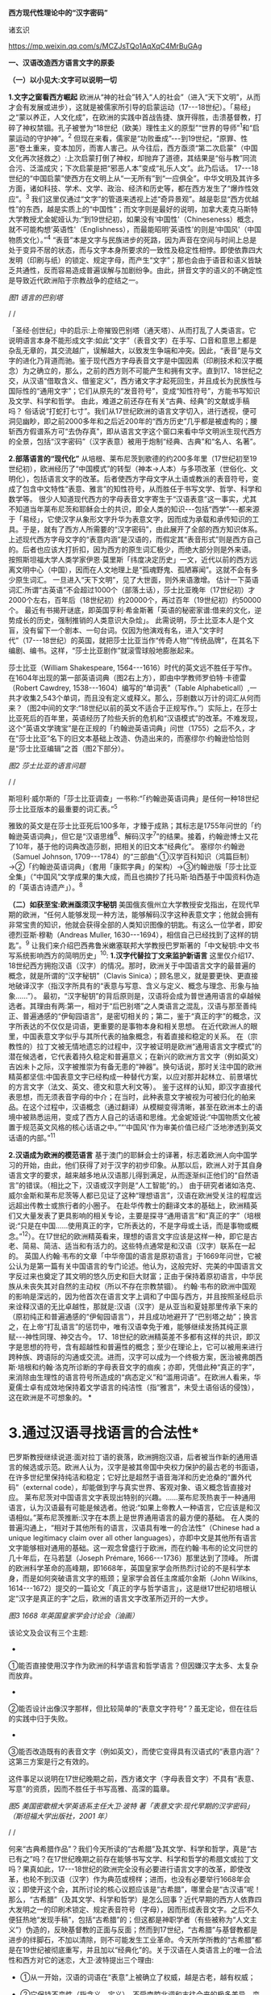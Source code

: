 *西方现代性理论中的“汉字密码”*

诸玄识

https://mp.weixin.qq.com/s/MCZJsTQo1AqXqC4MrBuGAg

[[./img/18-0.jpeg]]

*一、汉语改造西方语言文字的原委*

*（一）以小见大:文字可以说明一切*

*1.文字之窗看西方崛起*
欧洲从“神的社会”转入“人的社会”（进入“天下文明”，从而才会有发展或进步），这就是被儒家所引导的启蒙运动（17-﻿-﻿-18世纪）。「易经」之“蒙以养正，人文化成”，在欧洲的实践中首战告捷、旗开得胜，击溃基督教，打碎了神权禁锢。孔子被誉为“18世纪（欧美）理性主义的原型”“世界的导师”^{1}和“启蒙运动的守护神”。^{2}
但现在来看，儒家是“功败垂成”-﻿-﻿-到19世纪，“原罪、性恶”卷土重来，变本加厉，而害人害己。从今往后，西方亟须“第二次启蒙”（中国文化再次拯救之）:上次启蒙打倒了神权，却抛弃了道德，其结果是“俗与教”同流合污、泛滥成灾；下次启蒙是把“邪恶人本”变成“礼乐人文”。此乃后话。
17-﻿-﻿-18世纪的“中国启蒙”使西方在文明上从“一无所有”到“一应俱全”。中华文明及其许多方面，诸如科技、学术、文学、政治、经济和历史等，都在西方发生了“爆炸性效应”。^{3}
我们这里仅通过“文字”的管道来透视上述“奇异景观”。越是彰显“西方优越性”的东西，越是实质上的“中国性”；而文字则是最好的说明，加拿大麦克马斯特大学教授尤金妮娅认为:“到19世纪初，如果没有‘中国性'（Chineseness）概念，就不可能构想‘英语性'（Englishness），而最能昭明‘英语性'的则是‘中国风'（中国物质文化）。”^{4}
“表音”本是文字与民族进步的死路，因为声音在空间与时间上总是处于变异不居的状态，而与文字本身所要求的一致性及稳定性相悖。即使依靠四大发明（印刷与纸）的锁定、规定字母，而产生“文字”；那也会由于语音和语义皆缺乏共通性，反而容易造成普遍误解与加剧纷争。由此，拼音文字的语义的不确定性是导致近代欧洲陷于宗教战争的症结之一。

[[./img/18-1.jpeg]]

/图1 语言的巴别塔/

/
/

「圣经·创世纪」中的启示:上帝摧毁巴别塔（通天塔）、从而打乱了人类语言。它说明语言本身不能形成文字:如此“文字”（表音文字）在手写、口音和意思上都是杂乱无章的，其交流越广，误解越大，以致发生争端和冲突。因此，“表音”是与文字的进化乃背道而驰。鉴于现代西方字母表音文字是中国因素（印刷技术和汉字概念）为之确立的，那么，之前的西方则不可能产生和拥有文字。直到17、18世纪之交，从汉语“借取含义、借鉴定义”，西方诸文字才起死回生，并且成长为民族性与国际性的“通用文字”；它们从原先的“发音符号”，变成“知性符号”，方能书写知识及文学、科学和哲学。
由此，难道之前还存在有关“古典、经典”的文献或手稿吗？
俗话说“打蛇打七寸”。我们从17世纪欧洲的语言文字切入，进行透视，便可洞见幽眇，即之前2000多年和之后近200年的“西方历史”几乎都是被虚构的；腰斩西方假谱系方可“去伪存真”，即从语言文字这个窗口来看中华文明派生现代西方的全景，包括“汉字密码”（汉字表意）被用于炮制“经典、古典”和“名人、名著”。

*2.部落语言的“现代化”*
从培根、莱布尼茨到歌德的约200多年里（17世纪初至19世纪初），欧洲经历了“中国模式”的转型（神本→人本）与多项改革（世俗化、文明化），包括语言文字的改革。后者使西方字母文字从土语或教派的表音符号，变成了包含中文特性“表意、雅言”的知性符号，从而胜任于书写文学、哲学、科学和数学等。
很少人知道现代西方的字母表音文字寄生于“汉语表意”这一事实，尤其不知道当年莱布尼茨和耶稣会士的共识，即全人类的知识-﻿-﻿-包括“西学”-﻿-﻿-都来源于「易经」，它使汉字从象形文字升华为表意文字，因而成为承载和承传知识的工具。于是，就有了西方人所需要的“汉字密码”，由此展开了全部的西方知识体系。
上述现代西方字母文字的“表意内涵”是汉语的，而假定其“表音形式”则是西方自己的。后者也应该大打折扣，因为西方的原生词汇极少，而绝大部分则是外来语。
按照斯坦福大学人类学家伊恩·莫里斯「纬度决定历史」一文，近代以前的西方远离文明中心（中国），因而在人文地理上是“孤魂野鬼、孤陋寡闻”。这就不会有多少原生词汇。
一旦进入“天下文明”，见了大世面，则外来语激增。
估计一下英语词汇:所谓“古英语”不会超过1000个（部落土话），莎士比亚晚年（17世纪初）才2000个左右，百年后（18世纪初）约20000个，再过百年（19世纪初）约50000个。
最近有书揭开谜底，即英国亨利·希金斯著「英语的秘密家谱:借来的文化，逆势成长的历史，强制推销的人类意识大杂烩」。
此需说明，莎士比亚本人是个文盲，没有留下一个剧本、一句台词。仅因为他演戏有名，进入“文字时代”（17-﻿-﻿-18世纪）的英国，就把莎士比亚当作“传奇人物”“传统品牌”，在其名下编剧、编书。这样，“莎士比亚剧作”就滚雪球般地膨胀起来。

莎士比亚（William Shakespeare,
1564-﻿-﻿-1616）时代的英文远不胜任于写作。在1604年出现的第一部英语词典（图2右上方），即由中学教师罗伯特·卡德雷（Robert
Cawdrey, 1538-﻿-﻿-1604）编写的“单词表”（Table
Alphabeticall）,一共才收集2,543个单词，而且没有定义或释义。那么，莎剧数以万计的词汇从何而来？（图2中间的文字:“18世纪以前的英文不适合于正规写作。”）实际上，在莎士比亚死后的百年里，英语经历了险些夭折的危机和“汉语模式”的改革。不难发现，这个“英语文学瑰宝”是在正规的「约翰逊英语词典」问世（1755）之后不久，才在“莎士比亚”名下的旧文本基础上改造、伪造出来的，而塞缪尔·约翰逊恰恰则是“莎士比亚编辑”之首（图2下部分）。

[[./img/18-2.jpeg]]

/图2 莎士比亚的语言问题/

/
/

斯坦利·威尔斯的「莎士比亚调查」一书称:“「约翰逊英语词典」是任何一种18世纪莎士比亚版本的最重要的词汇表。”^{5}

雅致的英文是在莎士比亚死后100多年，才臻于成熟；其标志是1755年问世的「约翰逊英语词典」，但它是“汉语思维^{6}、解码汉字^{7}”的结果。接着，约翰逊博士又花了10年，基于他的词典改造莎剧，把相关的旧文本“经典化”。
塞缪尔·约翰逊（Samuel Johnson,
1709-﻿-﻿-1784）的“三部曲”:①汉学百科知识（鸿篇巨制）→②「约翰逊英语词典」（套用「康熙字典」的架构）→③约翰逊版「莎士比亚全集」（“中国风”文学成果的集大成，而且也摘抄了托马斯·珀西基于中国资料伪造的「英语古诗遗产」）。^{8}

*（二）如获至宝:欧洲亟须汉字秘钥*
美国俄亥俄州立大学教授安戈指出，在现代早期的欧洲，“任何人能够发现一种方法，能够解码汉字这种表意文字；他就会拥有非常宝贵的知识，他就会获得全部的人类知识图像的钥匙。有这么一位学者，即安德烈亚斯·穆勒（Andreas
Muller, 1630-﻿-﻿-1694），相信自己已经找到了这样的钥匙”。^{9}
让我们来介绍巴西弗鲁米嫩塞联邦大学教授巴罗斯著的「中文秘钥:中文书写系统影响西方的简明历史」^{10}:
*1.汉字代替拉丁文来监护新语言*
这里仅介绍17、18世纪西方拥抱汉语（汉字）的情况。那时，欧洲关于中国语言文字的最普遍的概念，就是所谓的“汉字秘钥”（Clavis
Sinica）；顾名思义，就是要更快、更直接地破译汉字（指汉字所具有的“表意与写意、含义与定义、概念与理念、形象与抽象......”）。
最初，“汉字秘钥”的背后原则是，汉语将会成为普世通用语言的卓越候选者。其理由有两:第一，相对于“后巴别塔”之人类语言之混乱，汉语与那至善纯正、普遍通感的“伊甸园语言”，是密切相关的；第二，鉴于“真正的字”的概念，汉字所表达的不仅仅是词语，更重要的是事物本身和相关思想。
在近代欧洲人的眼里，中国表意文字似乎与其所代表的抽象概念，有着直接和稳定的关系。
在（宗教性的）拉丁文被无情地遗忘的过程中，汉字被证明是欧洲“通用语言文字模式”的潜在候选者，它代表着持久稳定和普遍意义；在新兴的欧洲方言文字（例如英文）吉凶未卜之际，汉字被推崇为有备无患的“神器”。换句话说，那时关注中国的欧洲精英都坚信:中国表意文字已经构成一种替代方案，以应对那并起林立、前景堪忧的方言文字（法文、英文、德文和意大利文等）。
鉴于这样的认知，即汉字直接代表思想，而无须表音字母的中介；在当时，此种表意文字被视为可被归化的舶来品。在这个过程中，汉语概念（通过翻译）从模糊变得清晰，甚至在欧洲本土的语境中被熟悉运用，变成了西方人自己的话语和思维。尤金妮娅说:“中国物质文化被置于规范英文风格的核心话语之中。”“‘中国风'作为审美价值已经广泛地渗透到英文话语的内部。”^{11}

*2.汉语成为欧洲的模范语言*
基于澳门的耶稣会士的译著，标志着欧洲人向中国学习的开始，由此，他们获得了对于汉字的初步印象。从那以后，欧洲人对于其自身语言文字的要求，越来越多地从汉语那儿得到满足，从而逐渐纠正他们的“自然语言”的错误。（相比之下，汉语或汉字则是“人工智能”的。）
由于研究者诸如洛克、威尔金斯和莱布尼茨等人都已见证了这种“理想语言”，汉语在欧洲受关注的程度远远超出传教士或旅行者的小圈子。
在赴华传教士的翻译文本的基础上，欧洲精英们又大量发表了更具影响的相关专论，主要是探寻“通用语言”和“真正的字”（培根说:“只是在中国......使用真正的字，它所表达的，不是字母或土话，而是事物或概念。”^{12}）。在17世纪的欧洲精英看来，理想的语言文字应该是这样一种，即它是古老、简易、简洁、适当和有活力的。这些特点通常是和汉语（汉字）联系在一起的。
英国人约翰·韦布的文章「中华帝国的语言是原初语言」于1669年问世，它被公认为是第一篇有关中国语言的专门论述。他认为，这般完好、完美的中国语言文字反过来也奠定了其文明的悠久历史和巨大财富；正由于保持着原初语言，中华民族从未丧失其对自然的主动权（所以不存在宗教禁锢）。
约翰·韦布的欧洲中国观的影响是深远的，因为他首次在语言文字上调和了中国与西方，并且按照圣经启示来诠释汉语的无比卓越性，那就是:汉语（汉字）是从亚当和夏娃那里传承下来的（原初纯正和普遍通感的“伊甸园语言”），并且成功地避开了“巴别塔之劫”；换言之，在上帝“打乱语言”的惩罚中，唯有汉语幸免于难，能够继续发扬其纯正禀赋-﻿-﻿-神性同理、神交古今。
17、18世纪的欧洲精英差不多都有这样的共识，即汉字是思想的符号，含有超越性和普遍性的概念；至少在理论上，它可以被用来进行跨种族、跨语际的沟通或交流。进而，汉字可以成为一个终极方案，医治被弗朗西斯·培根和约翰·洛克所诊断的字母表音文字的痼疾；亦即，凭借此种“真正的字”，来消除由生理性的语言符号所造成的“病态定义”和“滥用词语”。在欧洲人看来，华夏儒士卓有成效地保持着文学语言的纯洁性（指“雅言”，未受土语俗话的侵蚀），这在欧洲是不可想象的。
[[./img/18-3.jpeg]]*

*       3.通过汉语寻找语言的合法性*
巴罗斯教授继续说道:面对拉丁语的衰落，欧洲拥抱汉语，后者被当作新的通用语言的候选或示范。欧洲人认为，汉字是被其帝国中央权力保护的最古老的书面语，在许多世纪里保持纯洁和稳定；它好比是超然于语音海洋和历史沧桑的“置外代码”（external
code），却能做到字与真实世界、客观对象、语义概念皆直接对应。
莱布尼茨对中国语言文字表现出特别的兴趣。......莱布尼茨热衷于一种通用语言，认为汉语最有可能是候选者。他说:“如果上帝教人一种语言，它应该是和汉语相似。”莱布尼茨推断:汉字在本质上是世界通用语言的最方便的基础。
在人类的普遍沟通上，“相对于其他所有的语言，汉语具有唯一的合法性”（Chinese
had a unique legitimacy claim over all other
languages），亦即中文是其他所有语言文字能够相对通用的基础。这一观念曾盛行于欧洲，而在约翰·韦布的论文问世的几十年后，在马若瑟（Joseph
Prémare, 1666-﻿-﻿-1736）那里达到了顶峰。
所谓的欧洲科学革命的高峰期，即1668年，英国皇家学会所热烈讨论的不是科学本身，而是如何突破语言文字的瓶颈；皇家学会首任主席威尔金斯（John
Wilkins,
1614-﻿-﻿-1672）提交的一篇论文「真正的字与哲学语言」，这是继17世纪初培根认定“汉字是真正的字”之后，欧洲的语言文字改革所迈开的一大步。

[[./img/18-4.jpeg]]

/图3 1668
年英国皇家学会讨论会（油画）/[[./img/18-5.jpeg]]

该论文及会议有三个主题:

- 

①能否直接使用汉字作为欧洲的科学语言和哲学语言？但因嫌汉字太多、太复杂而放弃。

- 

②能否设计出像汉字那样，但比较简单的“表意文字符号”？虽无定论，但在往后的实践中归于失败。

- 

③能否改造既有的表音文字（例如英文），而使它变得具有汉语式的“表意内涵”？这第三方案是行之有效的。

这件事足以说明在17世纪晚期之前，西方诸文字（字母表音文字）不具有“表意、写意”的资质，因而不胜任于书写高雅、高深的篇章。
[[./img/18-6.jpeg]]

/图5 美国密歇根大学英语系主任大卫·波特
著「表意文字:现代早期的汉字密码」（斯坦福大学出版社，2001 年）/

/
/

何来“古典希腊作品”？我们今天所读的“古希腊”及其文学、科学和哲学，真是“古已有之”吗？在17世纪晚期之前存在能够书写文学、科学和哲学的希腊文或拉丁文吗？果真如此，17-﻿-﻿-18世纪的欧洲完全没有必要进行语言文字的改革，即使改革，也轮不到汉语（汉字）作为典范或榜样；进而，也没有必要举行1668年会议；即使开这个会，其所讨论的核心议题应该是“古希腊”，哪里会是“古汉语”呢！那么，“古希腊”（及其文学、科学和哲学）是怎么回事？近代早期的西方人依靠四大发明之一的印刷术锁定、规定表音符号（字母），因而形成表音文字。之后不久便狂热地“发现手稿”，包括“古希腊”的；但这都是神职学者（有些被称为“人文主义”）伪造的，反映基督教的正面与反面；然而到17世纪，“古希腊”与基督教都是进步的绊脚石，不加以清除，则不可能发生工业革命。今天所学所教的“古希腊”都是在19世纪被彻底重写，并且加以“经典化”的。关于汉语在人类语言上的唯一合法性和西方对它的迷恋，大卫·波特提出三个理由:

- ①从一开始，汉语的词语在“表意”上被确立了权威，越是古老，越有权威；

- ②它保持不变性（指含义、定义），不受南腔北调和古往今来的极多差异、变异所影响；

- ③上述不变性与权威性的因果关系是基于它的“内在代码”（指:表意与写意、含义与定义、概念与理念、知性与知识，等等）。

进而，按照大卫·波特的研究，在18世纪，欧洲人渴望将汉字纳入他们自己的通用语言的模式中，渐进地把“汉字表意”（定义和概念等）融入他们的写作之中。 

*二、 现代西方是“汉字密码”的展开*

*（一）钩玄猎秘:探讨人类智慧真元*

*1.西方知识的汉字渊源*
本文做一个重大揭示:人类知识的唯一源头就是「易经」及其所造就的“汉字表意机制”。归根结底，所有的现代知识-﻿-﻿-特别是西方的-﻿-﻿-都是汉字（表意）带来的。在其表音文字于17世纪晚期寄生于“汉字表意”之前，西方基本上不存在知识和传播知识的工具。
法国“国王数学家”、耶稣会士白晋（Joachim Bouvet,
1656-﻿-﻿-1730）对莱布尼茨说，伏羲的「易经」使汉字成为“所有知识的真正的钥匙”（true
key to all
knowledge）^{13}。莱布尼茨鉴于汉字是智能设计，是哲学性质的，和鉴于书面汉语成为“哲学语言的典范”（Chinese
script a model of of the philosophical
language）^{14}，他在引进“汉字表意”（概念）上做了大量工作，旨在使西方文字从发音符号变为知性符号。
但另一方面，就像美国罗德学院教授比奇洛所说，“莱布尼茨的这个梦想......威胁这样一个常识，即欧洲文化存在真理的可能性。”^{15}美国鲍登学院教授比吉特·陶茨也说:一旦介绍中国在现代早期西方的实际存在，这就意味着把（西方）哲学权威置于危险之中。......重新讲述西方的“中国故事”，必将挑战既成的“学术星系”，从而把中国置于德国及欧洲的文学与文化史的核心，犹如太阳照耀着群星。^{16}这使人想起车尔尼雪夫斯基的名言:“一切光辉灿烂的东西总令人想起太阳，而且沾得太阳一部分的美。”
[[./img/18-7.jpeg]]

*2.“原知识”的生成原理*
为了发明文字，面对声音的浪海，怎样做到“万殊而一致、万变而一定”呢？“一致、一定”即文字产生的前提，而人的口音则是“万殊、万变”。因此，“表音”是文字的死路，它也说明该社会或民族没有原创文字，乃至知识的能力。
“表音文字”不能自我生成和自我稳定。即使依靠印刷术锁定、规定其表音符号（字母）而产生“文字”，那也是徒然增加普遍误解与争端-﻿-﻿-这是文字进化的反动。为什么？因为表音文字的致命缺陷是，它不具有能够达成共通共喻的“表意机制”。固然，每一种“表音”皆包含“意思”，但它都只限于本能性（生理信号）和狭隘性（亲缘感知）。如果“表音意思”涉及宗教性或排他性，那就麻烦了-﻿-﻿-纷争不休、冲突不止！例如16-﻿-﻿-17世纪欧洲宗教战争在某种程度上也是“语言危机”（linguistic
crisis）^{17}。
培根说，汉字是“真正的字”。它超越口音与方言以及狭隘性与排他性，从而表达事物、概念和思想。这就是“表意机制”！它是如何形成的呢？中国先民观察和体悟自然及宇宙、万物及众生，发现其整体性、普遍性和关联性及其变化规律-﻿-﻿-“格物致知、穷理尽性”；在这个基础上发明和发展文字，并且使之成为承载、承传知识的工具。因此，汉字所表示的是全人类的共通认知。
西方表音文字原本只表达发音，即使有其“意涵”，也是本能性与个别性的，无缘于高深、高雅的思想和提炼出的知识。思想与知识皆属于“汉字表意机制”的内容。换言之，正由于禀赋如此“表意机制”，汉字能够积累、蕴藏、传播和表达思想与知识。
人天生就会说话，但并非天生就能表达普遍性和高深性的思想，这是语言本身所不具有的。它要求对于“人与自然”及万事万物，具有一致性与共通性的认知，及其传播媒介。凡此，源于「易经」，而体现于汉字。

[[./img/18-8.jpeg]]

/图6 汉字密码/

/
/

若非在17世纪后期，西方诸表音文字（法文、英文和德文等）开始寄生于“汉字表意”；那么，它们则不可能幸存于宗教战争，更不可能变得胜任于书写文学、科学和哲学以及其他一切知识。不仅如此，鉴于西方表音文字原本只是发音符号，不含任何知性与逻辑；所以，“汉字密码”则是唯一的和真正的西方知识的基因。

*3.近代以前的西方没有文字*
在欧洲于 15
世纪左右开始分享四大发明之前，西方不存在文字、文献和文明；而现有的所谓古文字、文献也都是伪造品。在它的表音文字于
17 世纪晚期开始寄生于“汉字表意”之前，西方不存在文学、科学与哲学。
若非汉语（汉字）则无西方文字，乃至没有整个的西方知识系统。
学者们常说，西方文字及语言学深深地影响了现代西方文明与哲学的发展进程。然而，西方语言文字的概念内涵不是“汉字表意”，又是什么呢？难道是它自己所谓的印欧语系的表音系统吗？难道是来自“古希腊”吗？后者则被德国历史哲学家斯宾格勒（O.
A. G. Spengler, 1880-﻿-﻿-1936）所批驳。戴维·格雷斯介绍:

#+begin_quote
斯宾格勒拒绝那被歌德和温克尔曼所开启，并且被尼采所发扬光大的希腊崇拜。......为了说明我们（西方）的源头不在希腊，斯宾格勒指出，公元10世纪以前的西方完全没有文字......
对于西方人来说，没有文字是无法想象的；书信、书籍、诗歌、传记、报告和政府文件......乃至圣经，皆离不开文字......
斯宾格勒反问:强烈依赖文字与文献的现代西方怎么会是一个“非文字文化体”的学生或传人呢？
作为其总的历史哲学的一部分，斯宾格勒抨击“现代西方源自古希腊”的说教；从某种意义上讲，哲学是由多文化所构建的。由此，斯宾格勒否定了西方中心论的历史“三段论”，即:古代→中世纪→现代；这只是片面地美化西方，但对于其余世界（像中国等）则是荒谬的。......希腊崇拜者们有效地发明了“古希腊”及其与今西方的相似性，而掩盖了它们的本质差别。^{18}
#+end_quote

文字学可以证明和确认“西学中源”。没有表意文字，也就没有定义、概念、抽象、推理等，也就不可能有知性与知识、科学与哲学，等等。西方人在17世纪才了解汉字这一仅有的表意文字。鉴于它表示的，不是声音，而是事物、客观或自然，如此关系反映在定义、概念上，并且具有抽象推理的功能；汉语（汉字）就被那时的欧洲精英当作“哲学语言”，希望通过它使他们自己的字母文字从发音符号变成“知性符号”。由此，西方才获得真正的文字-﻿-﻿-具有“表意内涵”的字母表音文字，从而能够书写科学与哲学等。难道之前还存在“古典”（古希腊）吗？
[[./img/18-9.jpeg]]

/图7 汉字“表意机制”是现代西方知识体系的根基/

^{*（二）追本溯源:汉字蕴藏知识基因*}

*       1.汉字是人类知识的基础*^{
}*第一、*汉字的智慧特性和知识功能。表音文字和象形文字仅是表达听觉或视觉，汉字是“感觉中枢”的指令。如果说“音、形、义”是文字的“三角形之稳定性”的框架，那么，汉字则是它的有机整体。汉字兼具“音、形、义”，其重心在“义”（表意、写意），它是文字的灵魂。而单纯的“象形”和“表音”则都是文字之残缺或雏形。汉字最初也是“象形”，但通过「易经」而升华至“表意”。
按照哈佛大学教授奥尔布赖特对“表意文字”的定义，它是由各种具体物质及其关联所产生的抽象和复杂思想的图式。^{19}如此完整而超越地反映真实自然，所以它应该是思想、知识和真理的唯一源泉。
加拿大不列颠哥伦比亚大学教授森舸澜（Edward G.
Slingerland）说:“汉字是超语言的，是通向具体世界的直接路径。......汉字在（现代早期的）欧洲所起的作用，是完美写作的典范。......培根认为汉字是‘真正的字'，它直接代表万事万物的意义。”^{20}
首任英国皇家学会主席威尔金斯（John Wilkins,
1614-﻿-﻿-1672）说:“汉字展示了最令人满意的通用语言特征之一......是它建立在事物哲理之上。”^{21}
绝无仅有的表意性的汉字，也是古今世界唯一积累与传播知识的工具。至于西方表音文字，即使有（始于15世纪），也是发音符号，其所含的信息不外乎是个别性、本能性、狭小性和排他性的，而与人类的“共通认知”（知识）毫无关系。西方表音文字在17世纪晚期以来寄生于“汉字表意”，遂可以充当积累与传播知识的工具。于是，西方便宣称（我们都信以为真）:它的字母表音文字很优越，不缺少“合理表意”；而且是“古已有之”，所以谱写了“希腊智慧”（文学、科学和哲学等）。
*第二、*汉字构成其他文字的表意内涵。和“汉字表意”比较起来，陷溺于生物性而仅仅依靠“形”（象形）或“音”（表音），或者站在自然之外臆想“神造万物”（宗教语言），怎么能了解和把握客观规律呢？
西方的“表音文字”不能自我成立、自我稳定。文字的前提是一致性、稳定性和共通性，而“表音”则是反其道而行之-﻿-﻿-“表音”在文字进化或进步上是南辕北辙、南蛮鴃舌
。概言之，“表音”有三乱:

- ①书写之变乱（经众人之手，则奇形怪状）；

- ②口音之混乱（在时空中，口音是千差万别的）；

- ③语义之祸乱（各执歧义，普遍误解和争端）。

严格来讲，象形文字既是文字的雏形，又是它的羁绊。象形文字只能表达孤立的、零星的事物或现象，而不能表达较复杂和有条理的思想；所以它不能匹配于文明社会，充其量只是部落或宗教的图符。所谓的“古埃及文明”及其象形文字均应该被质疑。所以，现在世界各大学所教学的“古代文明”是否都是真的，值得推敲。总而言之，象形文字所能表达的，只是零星具象，而非系统思想，不能用它来匹配文明。
“表意”（汉字）之为物，从“形而上”看则是:道→雅→表意（写意）；从“形而下”（认知工具）看则是:含义与定义、概念与理念、知性与知识、思想与思辨、逻辑与逻各斯（“道”）......
美国语言学家费诺罗萨（Ernest F. Fenollosa,
1853-﻿-﻿-1908）指出:“汉语所代表的是，所有的西方逻辑和抽象系统的合乎自然的选择。”^{22}这就是说，在西方，汉语（汉字）之外不存在逻辑。

[[./img/18-10.jpeg]]

/图8 从“文字”来看古老文明的虚构或伪造（fake/forgery）/

/
/

图8展示了“古代文明”埃及（前3100-﻿-﻿-394）、苏美尔（前3400-﻿-﻿-74）和印度河（哈拉帕，前2800-﻿-﻿-前1500），以及它们所使用的文字（象形文字和楔形文字等）。然而该图的疑点则是，象形文字（或楔形文字）只是雏形文字，或为部落图符或教派标识；它能所表达的，仅是个别事物、零星具象或静态形似，而非系统思想、深刻情感或变化意识。后三者属于文明的内涵。唯有表意文字才是“文明的文字”。所以，结论是，用象形文字（或楔形文字）来匹配文明是荒谬的。
含义与定义、概念与理念、知识与知性......在今天似乎是理所当然的，任何语言文字都可以做到；但这是汉语（汉字）影响其他语言文字的结果。耶鲁大学教授史景迁指出:“在17世纪后期和18世纪早期，西方人发现汉语结构是所有其他世界语言（得以成立）的关键。”^{23}
然而在古代，“表意”是何其难也，它的原创乃依靠「易经」之“形而上者谓之道，形而下者谓之器”两者相契合；以致我们可以说，表意文字是一切知识、学问、艺术和发明之母-﻿-﻿-没有它则一事无成！这就是为什么法国数学家白晋对莱布尼茨说，汉字是人类知识的总的钥匙^{24}；而使汉字从“象形”升华至“表意”的「易经」，则是一切知识-﻿-﻿-包括科学、数字和哲学-﻿-﻿-的源头。^{25}
第三、汉字是人类知识的基因库。只有整体思维才能够准确无误地概括出万事万物的属性与特征，放之四海而皆准,传乎百世而不惑，这就是“原生表意”（古汉语）。汉字不仅是记录共通性语言（雅言）的符号，而且是负载着一切知识的全息标志，它是凝固的信息模块。“每个汉字就是一个集成电路。”中国古圣先贤知道，语言或声音乃“恒变”，所以，他们创造出一套独立于语言之外、超越时空而保持稳定的文字系统，用它来蕴藏、传导信息；即使相隔数千年也能“记忆犹新”，从而积累和发扬智慧成果。相比之下，如果不是寄生于“汉字表意”，西方字母文字仅是表音符号，而不具有合理合法、共通共喻之意思，不具有含义定义、思想思辨之知性。所以说，怎么可能存在“古希腊”及其文学、科学和哲学呢？！
美国埃默里大学教授鲁斯科拉写道:

#+begin_quote
^{随着赴华耶稣会士把更多的有关汉语的信息传回欧洲，它引起社会混乱与传统分裂；终于激发了伟大的17世纪的文化探索，寻找那丢失已久的人类共享的“通用语言”，后者的关键系于汉语......所有这些都反映了这一普遍信念，即在中国尚可看到原生知识的缩影，那就是逻辑、神学和语言结构之共有性和普遍性。26}
#+end_quote

香港大学教授查德·汉森（Chad
Hansen）声称:“汉字作为表意文字，可媲美于科学的宇宙创造说。”^{27}
费诺罗萨说:“以汉语为模式，把它当作真正知识的工具；只有这样，才能够弥补我们（西方）可怜的语言抽象的能力。......这是联结命名与认知之间的理想设定。”^{28}
芝加哥大学教授豪·索萨西说，“中国书写文字是有效思维的典范”^{29}，它“成为现代早期欧洲的完美写作模式”。^{30}
早期汉学家雷慕沙（Jean Pierre Abel Rémusat,
1788-﻿-﻿-1832）断言，“汉语书面语言（汉字）代表人类的基本思想，而这是其他任何语言（文字）都不能传达的”；“汉语......是最理性、最系统的语言，因此它是最有可能成为人类通用语言的模型”。^{31}

*2.溯源汉字，发现西方知识的根*
*第一，*汉字与现代西学的源头。表意文字（汉字）即含义与定义、概念与理念、知性与知识、思维与思辨、抽象与形象、形而上与形而下......它可以说是最伟大的发明，其他所有的发明都是基于其上的。换句话说，倘若没有表意文字，那么，不可能有知识，更不可能产生文学、科学和哲学；除非是原始性的，或是被伪造的。
如果承认人类知识的诞生是“元一”（一个源头）的话，那它就不会在欧洲，因为西方是“二”（主客对立）；只不过在现代阶段，由于幸遇“天时地利”，西方在这方面表现得异常突出和亢奋而已。如此“元一”即是那赋予汉字“表意功能”的「易经」，它也是全人类的“群经之首”。这样就可以解释为什么在17世纪后期，即在“西学”的孕育期，莱布尼茨和白晋等人达成共识:使汉字从“象形”向“表意”飞跃的「易经」，是全人类的科学、数学和哲学以及宗教的源头。

#+begin_quote
白晋认为，这些易象和爻卦皆显示伏羲所发现的，不仅是中国语言的钥匙，而且还是“所有知识的真正钥匙”（true
key to all
knowledge）。白晋写道，伏羲爻卦代表了所有科学的简易而自然的方法。^{32}
莱布尼茨赞同这种推论，即所有的智慧都溯源于「易经」图像。^{33白晋还说，在其历史之初，中国人就已经从这个源头获得了昭示真理的完整知识，摩西、犹太人和神性的柏拉图也分享它。......白晋还确认，伏羲这个中国远古传奇圣君之首，与那些古代神学的创始者是同一个人（使用不同名字而已），诸如赫尔墨斯、琐罗亚斯德和以诺等（他们都是近代西方人“依样画葫芦”而来的-﻿-﻿-引者）。「易经」......这部最古老的书，包含了完整的神启知识的密码形式。34}
#+end_quote

据此，大卫·波特总结，汉字（表意）是“神圣启示的密码”，它体现了“完美的哲学系统或所有科学的基本原理”。^{35}
*第二，*西方不能原创知识和学术。美国「向导」杂志（1918）写道:“写字的发展是有序的，象形文字（图画显示）被表意文字（意识标识）所取代；后者表达抽象的思想，堪称所有发明中的最伟大的发明-﻿-﻿-使汉字担当通用文字，一切才有可能:书写历史、诗歌、哲学......”^{36}
在（17、18世纪）耶稣会士的心目中，中国在很大程度上是“全人类知识的终极源泉”。^{37}在17世纪的欧洲，“中国成为神启的逻各斯的知识库”^{。38}
这就是说，西方不可能原创文学、艺术、知识和学术，乃至不可能原创文明及其一切方面。为什么？其原因之一是，西方不能原创“表意”或真正文字。“表意”，指人与自然及万事万物之普遍性与感通性，它是「易经」之
“形而下”（器）与“形而上”（道）相和合的结晶。这样的“智慧机制”在西方是不可能产生的。即使在现代，西方已经撷取了汉语的“表意、雅言”，学会了含义与定义、概念与理念、知识与知性、思想与思辨......也从中国引进了整个西学（西学中源）；即便如此，西方也是上述“智慧机制”的门外汉。唐诗云:“偶与游人论法要，真元浩浩理无穷。”
[[./img/18-11.jpeg]]     
我们说西方不能原创“表意”（知性和概念等），这不仅仅是因为西方的表音文字只是声音符号，而无合理语义；更因为西方没有“道的智慧”（整体和谐、动态平衡、圆融有机、有无相生）。
*第三，*“汉字表意”衍生西方哲学。西方不能原创“表意”这一知识与学问之母。
德里达（Jacques Derrida,
1930-﻿-﻿-2004）说:“知觉恰恰是一个概念,一个直观的概念......它源自于事物本身,其意义自我呈现,它独立于语言、独立于指涉系统。而我相信知觉与源头、中心的概念是相互依赖的......”39
这段引文说的是，知觉和概念来自事物的本身，人通过直觉体悟它们的互相依赖和渊源本末。这难道西方做不到吗？西方宗教是“神创万物”，它不承认包括人在内的自然万物本身的价值和规律；实际上，它只是牺牲万物众生，除此之外，它与自然毫不相关。西方的非宗教的“世俗部分”是唯“俗”无“雅”，都是地方性和排他性；这在17世纪的欧洲方言文字群起林立之际，是“流行病”。
在德里达看来，“汉语是哲学写作的完美蓝本。......因此，汉语写作概念发挥一种‘欧洲幻觉'（European
Hallucination）的功能”^{41}“......德里达确认，在莱布尼茨的项目中，汉语（写作）模式‘起着西方哲学的基石的作用'。”^{41}
美国长岛大学教授帕蒂森指出:“莱布尼茨认为汉字是理想的哲学符号系统的原型；它不存在口音中介和词语模糊，而与思想之对象直接关联。”^{42}
“汉字表意”仅构成西方哲学的语义、概念和范畴以及逻辑推理的方式。总的来说，西方哲学及科学皆来自从中国经书中所撷取的专门针对自然的那部分，被称为“自然哲学”；西方割裂“万物一体”，形成“主客两分”，从而退化为“本能层级”-﻿-﻿-人作为“智能生物”所禀赋的反克自然的无限潜能，只不过用「易经」的“形而上”（道的碎片）包装之而已。莱布尼茨希望“中国也应该派‘传教士'到欧洲，教导自然哲学”^{43}。
“自然是我们的一切观念所生出的源头。”（越诺尔兹名言）
在古代，哪一种思想最能体悟和尊重自然呢？那就是儒家（天道观、天人观），开始于「易经」；所以，一切概念与观念、知性与知识的源头就在这里。

2019年9月19日

*注释:*

1 Anthony Pagden: Facing Each Other: The World's Perception of Europe
and Europe's Perception of the World, Part 2, Ashgate/Variorum, 2000,
p.416.
2 Confucius became known as “the Patron Saint of the Enlightenment”.
David Geoffrey Smith: Confluences Intercultural Journeying in Research
and Teaching, Information Age Publishing, Incorporated, 2020, p.323.

3“爆炸性效应”一词出自斯塔夫里阿诺斯著「全球通史」，该书写道:......欧亚大陆上最惊人、最有意义的变化，就是西欧从贫穷落后和默默无闻中崛起。......他们（西方人）拿来中国的发明，竭尽全力地发展它们，将其用于海外扩张。......（换句话说）中世纪主要的技术发明大多数都出自中国。......但在西方......得到充分利用，首先是对欧洲，然后对包括中国在内的整个世界，产生了爆炸性的影响。（［美］斯塔夫里阿诺斯:「全球通史」，（上册），董书慧、王昶、徐正源译，北京大学出版社，2005年，第266、297页。）
4 Eugenia Zuroski Jenkins: Taste for China: English Subjectivity and the
Prehistory of Orientalism, Oxford University Press, 2013, p.1.
5 Johnson's Dictionary is the most important glossary to any edition of
Shakespeare published in the eighteenth century, of course. Stanley
Wells: Shakespeare Survey, issue 51, Cambridge University Press, 2003,
p.137.
6 Sir John Barrow (bart.) 1804: Travels in China, London, p.249.
7 Alexander Chalmers: The Works of Samuel Johnson, p.355.
8 Percy Hazen Houston: Doctor Johnson: A Study in Eighteenth Century
Humanism, Harvard University Press, 1923, p.211.
9 J. Marshall Unger: Ideogram: Chinese Characters and the Myth of
Disembodied Meaning, University of Hawaii Press, 2004, p.18.
10 Barros Barreto: "clavis sinica: a short history of the long battle
for the chinese writing system in the west between the xvi and xix
centuries", Alfa, rev. linguíst. (S.o José Rio Preto) vol.61 no.1 S.o
Paulo Jan./Mar. 2017.
［中文秘钥:中文书写系统影响西方的简明历史（16-﻿-﻿-19世纪），巴西「语言学家」杂志，2017年3月，第1704-﻿-﻿-1708页］
11 Eugenia Jenkins: A Taste for China, Oxford University Press, 2013,
p.122.
12 Margaret Cameron: Sourcebook in the History of Philosophy of
Language, Springer (Berlin), 2017, p.499.
13 David Emil Mungello: Curious Land: Jesuit Accommodation and the
Origins of Sinology, University of Hawaii Press, 1989, p.314.
14 (Richard Cavell)Bernhard F. Scholz: The European Emblem, Sellected
Papers from the Glasgow Conference, BRILL, 1990, p.170.
15 Gordon Bigelow: Fiction, Famine, and the Rise of Economics in
Victorian Britain and Ireland, Cambridge University Press, 2003, p.14.
16 Birgit Tautz: Put the authority of philosophy at risk. Bettina
Brandt, Daniel Leonhard Purdy: China in the German Enlightenment,
University of Toronto Press, 2016, p.121.
17 Katherine Ellison: A Cultural History of Early Modern English
Cryptography Manuals, Routledge, 2016, p.6-7.
18 David Gress: From Plato to NATO: The Idea of the West and Its
Opponents, Simon and Schuster, 1998, pp.74-75.

19 Daniel Albright: Untwisting the Serpent, University of Chicago Press,
2000, p.63.
20 Edward Slingerland: Mind and Body in Early China, Oxford University
Press, 2018, p.32.
21 Rüdiger Schreyer: NOT INVENTED BY ART: Wilkins and the Chinese
language, Rheinisch-Westf.lische Technische Hochschule, Aachen, 18,
January 1992.

22 Robert Kern: Orientalism, Modernism, and the American Poem, Cambridge
University Press, p.71.

23 Julia Frances Andrews, Kuiyi Shen: A Century in Crisis: Modernity and
Tradition in the Art of Twentieth-Century China, Guggenheim Museum,
2003, p.10.
24 David E. Mungello: Curious Land: Jesuit Accommodation and the Origins
of Sinology, University of Hawaii Press, 1988, p.314.
25 Simon Kow: China in Early Enlightenment Political Thought, Routledge,
2016, p.30.
26 Anne Orford, Florian Hoffmann: The Oxford Handbook of the Theory of
International Law, Oxford University Press, 2016, p.154.

27 Chinese characters are ideograms as on a par with scientific
creationism. (Chad Hansen)Ming Dong Gu: Sinologism: An Alternative to
Orientalism and Postcolonialism, Routledge, 2013, p.190.
28 Robert Kern: Orientalism, Modernism, and the American Poem, Cambridge
University Press, p.125.
29 Haun Saussy: Great Walls of Discourse and Other Adventures in
Cultural China, Harvard Univ Asia Center, 2001, p.35.
30 Ernest Fenollosa, Ezra Pound: The Chinese Written Character as a
Medium for Poetry, Fordham Univ Press, 2009, p.4.
31 Robert Kern: Orientalism, Modernism, and the American Poem, Cambridge
University Press, p.1.

32 David E. Mungello: Curious Land: Jesuit Accommodation and the Origins
of Sinology, University of Hawaii Press, 1988, p.314.
33 Val Dusek: The Holistic Inspirations of Physics, Rutgers University
Press, 1999, p.198.
34 John Marenbon: Pagans and Philosophers, Princeton University Press,
2015, p.302.
35 David porter: Ideographia: The Chinese Cipher in Early Modern Europe,
Stanford University Press, 2001, p.20.
36 The Mentor, vol. 6, Mentor Association, 1918, Northwestern
University, p.42.
37 Amy Jane Barnes: Museum Representations of Maoist China: From
Cultural Revolution to Commie Kitsch, Routledge, 2016, p.20.
38 Thomas H. C. Lee: China and Europe: Images and Influences in
Sixteenth to Eighteenth Centuries, Chinese University Press, 1991,
p.136.
39［法］德里达:「人文科学话语中的结构、符号与游戏」，社会科学文献出版社，2006年，第272页。
40 Patrick Williams, Laura Chrisman: Colonial Discourse and
Post-Colonial Theory, Routledge, 2015, p.88.
41 Jessica Pressman: Digital Modernism: Making It New in New Media,
Oxford University Press, 2014, p.144.
42 Leibniz considered the Chinese characters the prototype for an ideal
philosophical system of notation... / Robert Pattison: On Literacy,
Oxford University Press, 1984, p.34.
43  Derek Howse: Background to Discovery, University of California
Press, 1990, p.151.
[[./img/18-12.jpeg]]

版权:作者授权西史辨公号首发，转载请注明出处
